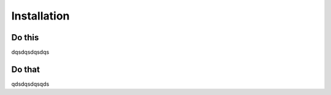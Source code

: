 Installation
=======================================


Do this
---------

dqsdqsdqsdqs

Do that
-----------

qdsdqsdqsqds